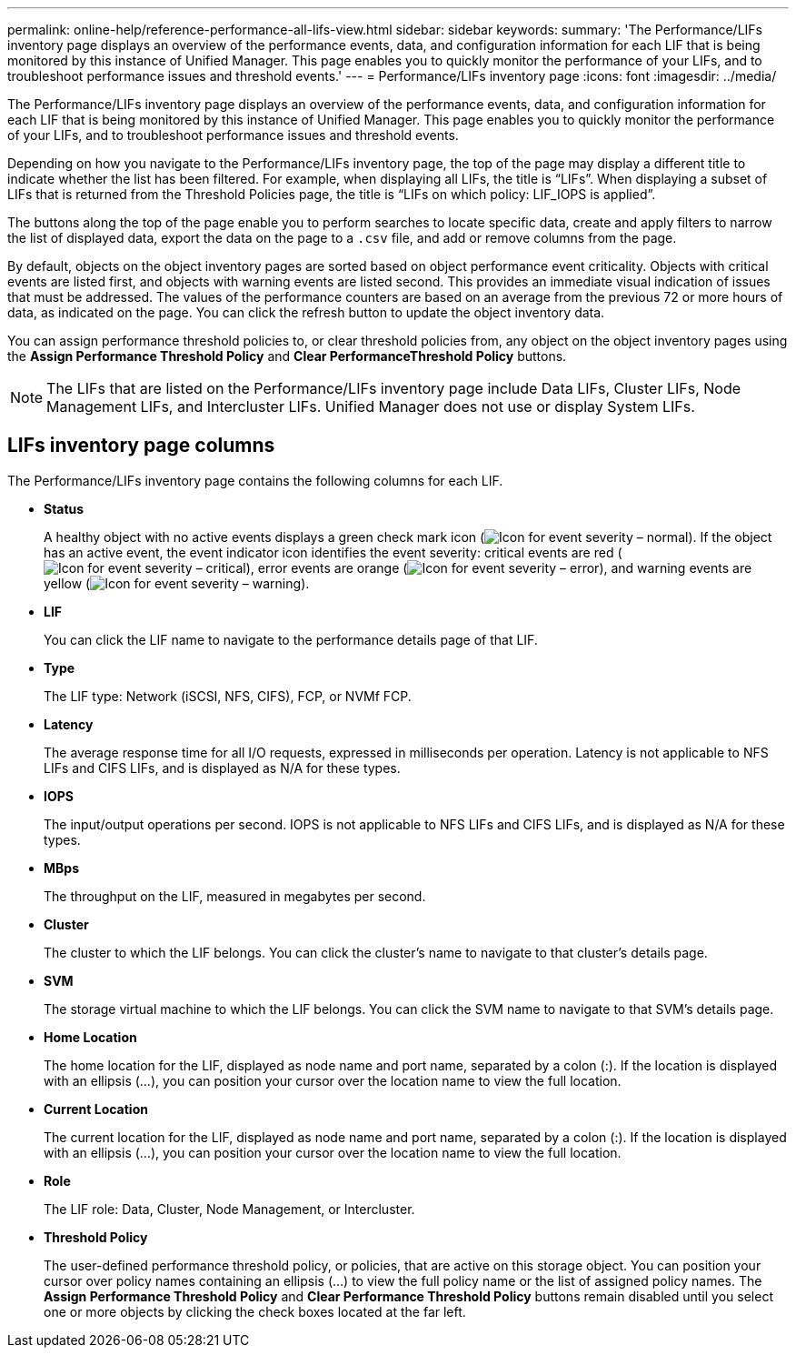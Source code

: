 ---
permalink: online-help/reference-performance-all-lifs-view.html
sidebar: sidebar
keywords: 
summary: 'The Performance/LIFs inventory page displays an overview of the performance events, data, and configuration information for each LIF that is being monitored by this instance of Unified Manager. This page enables you to quickly monitor the performance of your LIFs, and to troubleshoot performance issues and threshold events.'
---
= Performance/LIFs inventory page
:icons: font
:imagesdir: ../media/

[.lead]
The Performance/LIFs inventory page displays an overview of the performance events, data, and configuration information for each LIF that is being monitored by this instance of Unified Manager. This page enables you to quickly monitor the performance of your LIFs, and to troubleshoot performance issues and threshold events.

Depending on how you navigate to the Performance/LIFs inventory page, the top of the page may display a different title to indicate whether the list has been filtered. For example, when displaying all LIFs, the title is "`LIFs`". When displaying a subset of LIFs that is returned from the Threshold Policies page, the title is "`LIFs on which policy: LIF_IOPS is applied`".

The buttons along the top of the page enable you to perform searches to locate specific data, create and apply filters to narrow the list of displayed data, export the data on the page to a `.csv` file, and add or remove columns from the page.

By default, objects on the object inventory pages are sorted based on object performance event criticality. Objects with critical events are listed first, and objects with warning events are listed second. This provides an immediate visual indication of issues that must be addressed. The values of the performance counters are based on an average from the previous 72 or more hours of data, as indicated on the page. You can click the refresh button to update the object inventory data.

You can assign performance threshold policies to, or clear threshold policies from, any object on the object inventory pages using the *Assign Performance Threshold Policy* and *Clear PerformanceThreshold Policy* buttons.

[NOTE]
====
The LIFs that are listed on the Performance/LIFs inventory page include Data LIFs, Cluster LIFs, Node Management LIFs, and Intercluster LIFs. Unified Manager does not use or display System LIFs.
====

== LIFs inventory page columns

The Performance/LIFs inventory page contains the following columns for each LIF.

* *Status*
+
A healthy object with no active events displays a green check mark icon (image:../media/sev-normal-um60.png[Icon for event severity – normal]). If the object has an active event, the event indicator icon identifies the event severity: critical events are red (image:../media/sev-critical-um60.png[Icon for event severity – critical]), error events are orange (image:../media/sev-error-um60.png[Icon for event severity – error]), and warning events are yellow (image:../media/sev-warning-um60.png[Icon for event severity – warning]).

* *LIF*
+
You can click the LIF name to navigate to the performance details page of that LIF.

* *Type*
+
The LIF type: Network (iSCSI, NFS, CIFS), FCP, or NVMf FCP.

* *Latency*
+
The average response time for all I/O requests, expressed in milliseconds per operation. Latency is not applicable to NFS LIFs and CIFS LIFs, and is displayed as N/A for these types.

* *IOPS*
+
The input/output operations per second. IOPS is not applicable to NFS LIFs and CIFS LIFs, and is displayed as N/A for these types.

* *MBps*
+
The throughput on the LIF, measured in megabytes per second.

* *Cluster*
+
The cluster to which the LIF belongs. You can click the cluster's name to navigate to that cluster's details page.

* *SVM*
+
The storage virtual machine to which the LIF belongs. You can click the SVM name to navigate to that SVM's details page.

* *Home Location*
+
The home location for the LIF, displayed as node name and port name, separated by a colon (:). If the location is displayed with an ellipsis (...), you can position your cursor over the location name to view the full location.

* *Current Location*
+
The current location for the LIF, displayed as node name and port name, separated by a colon (:). If the location is displayed with an ellipsis (...), you can position your cursor over the location name to view the full location.

* *Role*
+
The LIF role: Data, Cluster, Node Management, or Intercluster.

* *Threshold Policy*
+
The user-defined performance threshold policy, or policies, that are active on this storage object. You can position your cursor over policy names containing an ellipsis (...) to view the full policy name or the list of assigned policy names. The *Assign Performance Threshold Policy* and *Clear Performance Threshold Policy* buttons remain disabled until you select one or more objects by clicking the check boxes located at the far left.
